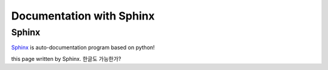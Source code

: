 Documentation with Sphinx
==========================

Sphinx
---------

Sphinx_ is auto-documentation program based on python!

.. _Sphinx: http://www.sphinx-doc.org/en/master/

this page written by Sphinx.
한글도 가능한가?
